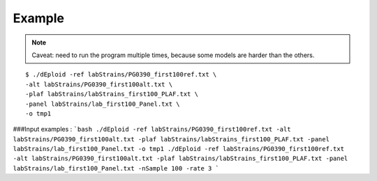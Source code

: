 .. _sec-example:

=======
Example
=======

.. todo::
    Full example of working pipeline.


.. note::
    Caveat: need to run the program multiple times, because some models are harder than the others.


::

    $ ./dEploid -ref labStrains/PG0390_first100ref.txt \
    -alt labStrains/PG0390_first100alt.txt \
    -plaf labStrains/labStrains_first100_PLAF.txt \
    -panel labStrains/lab_first100_Panel.txt \
    -o tmp1


###Input examples :
```bash
./dEploid -ref labStrains/PG0390_first100ref.txt -alt labStrains/PG0390_first100alt.txt -plaf labStrains/labStrains_first100_PLAF.txt -panel labStrains/lab_first100_Panel.txt -o tmp1
./dEploid -ref labStrains/PG0390_first100ref.txt -alt labStrains/PG0390_first100alt.txt -plaf labStrains/labStrains_first100_PLAF.txt -panel labStrains/lab_first100_Panel.txt -nSample 100 -rate 3
```

